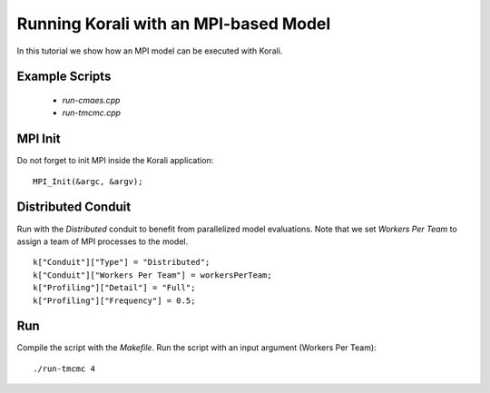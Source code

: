 Running Korali with an MPI-based Model
=====================================================

In this tutorial we show how an MPI model can be executed with Korali.

Example Scripts
---------------------------
    + *run-cmaes.cpp*
    + *run-tmcmc.cpp*

MPI Init
---------------------------

Do not forget to init MPI inside the Korali application:
::
    MPI_Init(&argc, &argv);

Distributed Conduit
---------------------------

Run with the `Distributed` conduit to benefit from parallelized model evaluations.
Note that we set `Workers Per Team` to assign a team of MPI processes to the model.
::
    k["Conduit"]["Type"] = "Distributed";
    k["Conduit"]["Workers Per Team"] = workersPerTeam;
    k["Profiling"]["Detail"] = "Full";
    k["Profiling"]["Frequency"] = 0.5;

Run
---------------------------

Compile the script with the `Makefile`.
Run the script with an input argument (Workers Per Team):
::
    ./run-tmcmc 4

